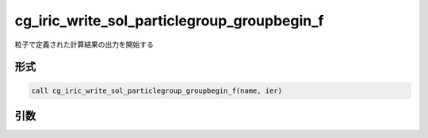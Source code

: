 cg_iric_write_sol_particlegroup_groupbegin_f
===================================================

粒子で定義された計算結果の出力を開始する

形式
----
.. code-block:: fortran

   call cg_iric_write_sol_particlegroup_groupbegin_f(name, ier)

引数
----

.. csv-table:: cg_iric_write_sol_particlegroup_groupbegin_f の引数
  :file: cg_iric_write_sol_particlegroup_groupbegin_f_args.csv
  :header-rows: 1
